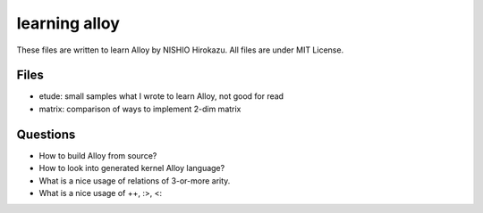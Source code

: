 ================
 learning alloy
================

These files are written to learn Alloy by NISHIO Hirokazu.
All files are under MIT License.

Files
=====

- etude: small samples what I wrote to learn Alloy, not good for read
- matrix: comparison of ways to implement 2-dim matrix


Questions
=========

- How to build Alloy from source?
- How to look into generated kernel Alloy language?
- What is a nice usage of relations of 3-or-more arity.
- What is a nice usage of ++, :>, <:

